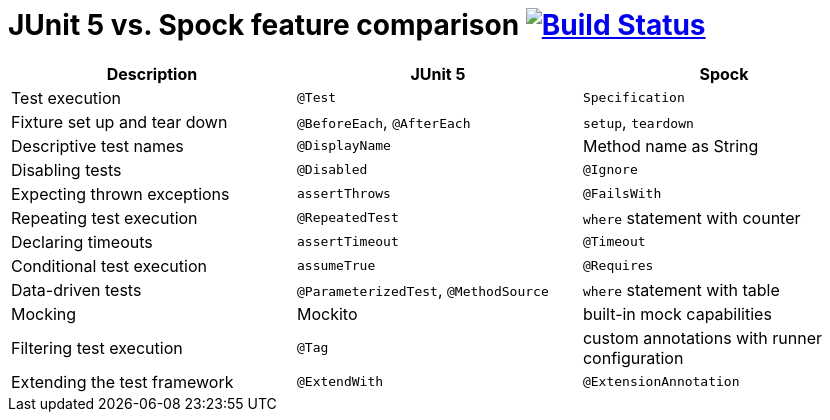 = JUnit 5 vs. Spock feature comparison image:https://travis-ci.org/bmuschko/junit5-vs-spock-feature-comparison.svg?branch=master["Build Status", link="https://travis-ci.org/bmuschko/junit5-vs-spock-feature-comparison"]

[options="header"]
|=======
|Description                  |JUnit 5                               |Spock
|Test execution               |`@Test`                               |`Specification`
|Fixture set up and tear down |`@BeforeEach`, `@AfterEach`           |`setup`, `teardown`
|Descriptive test names       |`@DisplayName`                        |Method name as String
|Disabling tests              |`@Disabled`                           |`@Ignore`
|Expecting thrown exceptions  |`assertThrows`                        |`@FailsWith`
|Repeating test execution     |`@RepeatedTest`                       |`where` statement with counter
|Declaring timeouts           |`assertTimeout`                       |`@Timeout`
|Conditional test execution   |`assumeTrue`                          |`@Requires`
|Data-driven tests            |`@ParameterizedTest`, `@MethodSource` |`where` statement with table
|Mocking                      |Mockito                               |built-in mock capabilities
|Filtering test execution     |`@Tag`                                |custom annotations with runner configuration
|Extending the test framework |`@ExtendWith`                         |`@ExtensionAnnotation`
|=======